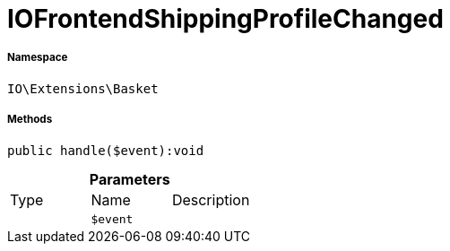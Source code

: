 :table-caption!:
:example-caption!:
:source-highlighter: prettify
:sectids!:
[[io__iofrontendshippingprofilechanged]]
= IOFrontendShippingProfileChanged





===== Namespace

`IO\Extensions\Basket`






===== Methods

[source%nowrap, php]
----

public handle($event):void

----









.*Parameters*
|===
|Type |Name |Description
| 
a|`$event`
|
|===


